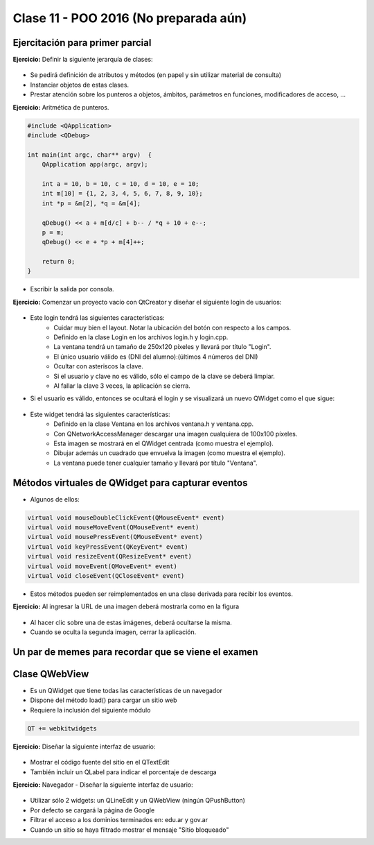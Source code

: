 .. -*- coding: utf-8 -*-

.. _rcs_subversion:

Clase 11 - POO 2016 (No preparada aún)
===================

	
	
	
	
	
Ejercitación para primer parcial
^^^^^^^^^^^^^^^^^^^^^^^^^^^^^^^^

**Ejercicio:** Definir la siguiente jerarquía de clases:
 
.. figure:: images/clase10/clases.png 

- Se pedirá definición de atributos y métodos (en papel y sin utilizar material de consulta)
- Instanciar objetos de estas clases.
- Prestar atención sobre los punteros a objetos, ámbitos, parámetros en funciones, modificadores de acceso, ...

**Ejercicio:** Aritmética de punteros.

.. code-block:: c

	#include <QApplication>
	#include <QDebug>

	int main(int argc, char** argv)  {
	    QApplication app(argc, argv);

	    int a = 10, b = 10, c = 10, d = 10, e = 10;
	    int m[10] = {1, 2, 3, 4, 5, 6, 7, 8, 9, 10};
	    int *p = &m[2], *q = &m[4];

	    qDebug() << a + m[d/c] + b-- / *q + 10 + e--;
	    p = m;
	    qDebug() << e + *p + m[4]++;

	    return 0;
	}
	
- Escribir la salida por consola.

**Ejercicio:** Comenzar un proyecto vacío con QtCreator y diseñar el siguiente login de usuarios:
 
.. figure:: images/clase10/login.png  

- Este login tendrá las siguientes características:
	- Cuidar muy bien el layout. Notar la ubicación del botón con respecto a los campos.
	- Definido en la clase Login en los archivos login.h y login.cpp.
	- La ventana tendrá un tamaño de 250x120 píxeles y llevará por título "Login".
	- El único usuario válido es (DNI del alumno):(últimos 4 números del DNI)
	- Ocultar con asteriscos la clave.
	- Si el usuario y clave no es válido, sólo el campo de la clave se deberá limpiar.
	- Al fallar la clave 3 veces, la aplicación se cierra. 

- Si el usuario es válido, entonces se ocultará el login y se visualizará un nuevo QWidget como el que sigue:

.. figure:: images/clase10/ventana.png  
 
- Este widget tendrá las siguientes características:
 	- Definido en la clase Ventana en los archivos ventana.h y ventana.cpp.
	- Con QNetworkAccessManager descargar una imagen cualquiera de 100x100 píxeles.
	- Esta imagen se mostrará en el QWidget centrada (como muestra el ejemplo).
	- Dibujar además un cuadrado que envuelva la imagen (como muestra el ejemplo).
	- La ventana puede tener cualquier tamaño y llevará por título "Ventana".

Métodos virtuales de QWidget para capturar eventos
^^^^^^^^^^^^^^^^^^^^^^^^^^^^^^^^^^^^^^^^^^^^^^^^^^

- Algunos de ellos:

.. code-block:: c

	virtual void mouseDoubleClickEvent(QMouseEvent* event)
	virtual void mouseMoveEvent(QMouseEvent* event)
	virtual void mousePressEvent(QMouseEvent* event)
	virtual void keyPressEvent(QKeyEvent* event)
	virtual void resizeEvent(QResizeEvent* event)
	virtual void moveEvent(QMoveEvent* event)
	virtual void closeEvent(QCloseEvent* event)

- Estos métodos pueden ser reimplementados en una clase derivada para recibir los eventos.

**Ejercicio:** Al ingresar la URL de una imagen deberá mostrarla como en la figura

.. figure:: images/clase10/imagenes.png  
 
- Al hacer clic sobre una de estas imágenes, deberá ocultarse la misma. 
- Cuando se oculta la segunda imagen, cerrar la aplicación.

Un par de memes para recordar que se viene el examen
^^^^^^^^^^^^^^^^^^^^^^^^^^^^^^^^^^^^^^^^^^^^^^^^^^^^

.. figure:: images/clase10/meme1.jpg

.. figure:: images/clase10/meme2.jpg

.. figure:: images/clase10/meme3.jpg

.. figure:: images/clase10/meme4.jpg

.. figure:: images/clase10/meme5.jpg

	
Clase QWebView
^^^^^^^^^^^^^^

- Es un QWidget que tiene todas las características de un navegador
- Dispone del método load() para cargar un sitio web
- Requiere la inclusión del siguiente módulo 

.. code-block:: c

	QT += webkitwidgets

**Ejercicio:** Diseñar la siguiente interfaz de usuario:

.. figure:: images/clase09/descarga.png 
 
- Mostrar el código fuente del sitio en el QTextEdit
- También incluir un QLabel para indicar el porcentaje de descarga

**Ejercicio:** Navegador - Diseñar la siguiente interfaz de usuario:

.. figure:: images/clase09/navegador.png 

- Utilizar sólo 2 widgets: un QLineEdit y un QWebView (ningún QPushButton)
- Por defecto se cargará la página de Google
- Filtrar el acceso a los dominios terminados en: edu.ar y gov.ar
- Cuando un sitio se haya filtrado mostrar el mensaje "Sitio bloqueado"

